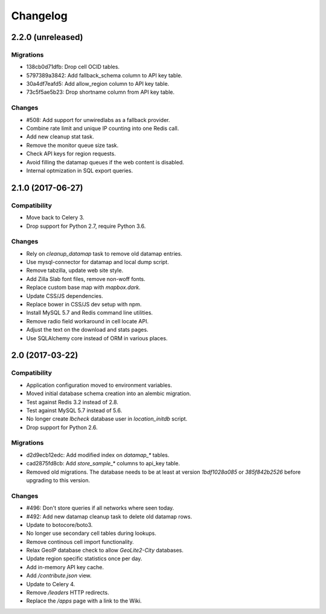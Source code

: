 =========
Changelog
=========

2.2.0 (unreleased)
==================

Migrations
~~~~~~~~~~

- 138cb0d71dfb: Drop cell OCID tables.

- 5797389a3842: Add fallback_schema column to API key table.

- 30a4df7eafd5: Add allow_region column to API key table.

- 73c5f5ae5b23: Drop shortname column from API key table.

Changes
~~~~~~~

- #508: Add support for unwiredlabs as a fallback provider.

- Combine rate limit and unique IP counting into one Redis call.

- Add new cleanup stat task.

- Remove the monitor queue size task.

- Check API keys for region requests.

- Avoid filling the datamap queues if the web content is disabled.

- Internal optmization in SQL export queries.


2.1.0 (2017-06-27)
==================

Compatibility
~~~~~~~~~~~~~

- Move back to Celery 3.

- Drop support for Python 2.7, require Python 3.6.

Changes
~~~~~~~

- Rely on `cleanup_datamap` task to remove old datamap entries.

- Use mysql-connector for datamap and local dump script.

- Remove tabzilla, update web site style.

- Add Zilla Slab font files, remove non-woff fonts.

- Replace custom base map with `mapbox.dark`.

- Update CSS/JS dependencies.

- Replace bower in CSS/JS dev setup with npm.

- Install MySQL 5.7 and Redis command line utilities.

- Remove radio field workaround in cell locate API.

- Adjust the text on the download and stats pages.

- Use SQLAlchemy core instead of ORM in various places.


2.0 (2017-03-22)
================

Compatibility
~~~~~~~~~~~~~

- Application configuration moved to environment variables.

- Moved initial database schema creation into an alembic migration.

- Test against Redis 3.2 instead of 2.8.

- Test against MySQL 5.7 instead of 5.6.

- No longer create `lbcheck` database user in `location_initdb` script.

- Drop support for Python 2.6.

Migrations
~~~~~~~~~~

- d2d9ecb12edc: Add modified index on `datamap_*` tables.

- cad2875fd8cb: Add `store_sample_*` columns to api_key table.

- Removed old migrations. The database needs to be at least at version
  `1bdf1028a085` or `385f842b2526` before upgrading to this version.

Changes
~~~~~~~

- #496: Don't store queries if all networks where seen today.

- #492: Add new datamap cleanup task to delete old datamap rows.

- Update to botocore/boto3.

- No longer use secondary cell tables during lookups.

- Remove continous cell import functionality.

- Relax GeoIP database check to allow `GeoLite2-City` databases.

- Update region specific statistics once per day.

- Add in-memory API key cache.

- Add `/contribute.json` view.

- Update to Celery 4.

- Remove `/leaders` HTTP redirects.

- Replace the `/apps` page with a link to the Wiki.
